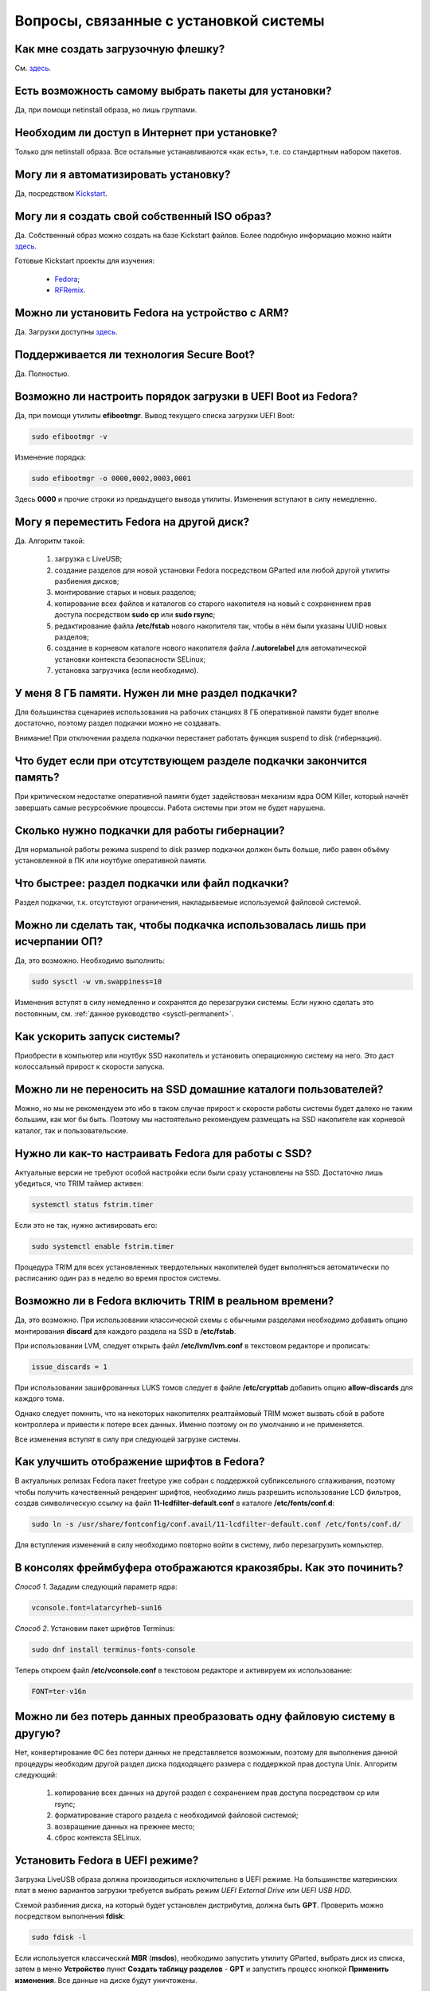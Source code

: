 .. Fedora-Faq-Ru (c) 2018, EasyCoding Team and contributors
.. 
.. Fedora-Faq-Ru is licensed under a
.. Creative Commons Attribution-ShareAlike 4.0 International License.
.. 
.. You should have received a copy of the license along with this
.. work. If not, see <https://creativecommons.org/licenses/by-sa/4.0/>.
.. _installation:

********************************************
Вопросы, связанные с установкой системы
********************************************

.. index:: flash, usb, live, installation, установка
.. _usb-flash:

Как мне создать загрузочную флешку?
==========================================

См. `здесь <https://www.easycoding.org/2017/07/12/sozdayom-fedora-liveusb.html>`__.

.. index:: package, select, пакет, выбор пактов
.. _package-selection:

Есть возможность самому выбрать пакеты для установки?
==========================================================

Да, при помощи netinstall образа, но лишь группами.

.. index:: installation, установка
.. _web-install:

Необходим ли доступ в Интернет при установке?
==========================================================

Только для netinstall образа. Все остальные устанавливаются «как есть», т.е. со стандартным набором пакетов.

.. index:: installation, установка, автоматизация
.. _automatic-install:

Могу ли я автоматизировать установку?
==========================================================

Да, посредством `Kickstart <https://pykickstart.readthedocs.io/en/latest/>`__.

.. index:: iso, образ, создание образа
.. _custom-iso:

Могу ли я создать свой собственный ISO образ?
==========================================================

Да. Собственный образ можно создать на базе Kickstart файлов. Более подобную информацию можно найти `здесь <https://fedoraproject.org/wiki/Livemedia-creator-_How_to_create_and_use_a_Live_CD>`__.

Готовые Kickstart проекты для изучения:

 * `Fedora <https://pagure.io/fedora-kickstarts>`__;
 * `RFRemix <https://github.com/RussianFedora/rfremix-kickstarts>`__.

.. index:: installation, установка, ARM
.. _fedora-arm:

Можно ли установить Fedora на устройство с ARM?
==========================================================

Да. Загрузки доступны `здесь <https://arm.fedoraproject.org/>`__.

.. index:: загрузка, boot, secure boot, безопасная загрузка
.. _secure-boot:

Поддерживается ли технология Secure Boot?
==========================================================

Да. Полностью.

.. index:: загрузка, boot, порядок загрузки
.. _uefi-reorder:

Возможно ли настроить порядок загрузки в UEFI Boot из Fedora?
=================================================================

Да, при помощи утилиты **efibootmgr**. Вывод текущего списка загрузки UEFI Boot:

.. code-block:: bash

    sudo efibootmgr -v

Изменение порядка:

.. code-block:: bash

    sudo efibootmgr -o 0000,0002,0003,0001

Здесь **0000** и прочие строки из предыдущего вывода утилиты. Изменения вступают в силу немедленно.

.. index:: moving installed system, перенос установленной системы
.. _moving-system:

Могу я переместить Fedora на другой диск?
============================================

Да. Алгоритм такой:

 1. загрузка с LiveUSB;
 2. создание разделов для новой установки Fedora посредством GParted или любой другой утилиты разбиения дисков;
 3. монтирование старых и новых разделов;
 4. копирование всех файлов и каталогов со старого накопителя на новый с сохранением прав доступа посредством **sudo cp** или **sudo rsync**;
 5. редактирование файла **/etc/fstab** нового накопителя так, чтобы в нём были указаны UUID новых разделов;
 6. создание в корневом каталоге нового накопителя файла **/.autorelabel** для автоматической установки контекста безопасности SELinux;
 7. установка загрузчика (если необходимо).

.. index:: swap, подкачка
.. _swap-info:

У меня 8 ГБ памяти. Нужен ли мне раздел подкачки?
=====================================================

Для большинства сценариев использования на рабочих станциях 8 ГБ оперативной памяти будет вполне достаточно, поэтому раздел подкачки можно не создавать.

Внимание! При отключении раздела подкачки перестанет работать функция suspend to disk (гибернация).

.. index:: swap, подкачка
.. _mem-outage:

Что будет если при отсутствующем разделе подкачки закончится память?
========================================================================

При критическом недостатке оперативной памяти будет задействован механизм ядра OOM Killer, который начнёт завершать самые ресурсоёмкие процессы. Работа системы при этом не будет нарушена.

.. index:: swap, подкачка
.. _swap-limits:

Сколько нужно подкачки для работы гибернации?
=================================================

Для нормальной работы режима suspend to disk размер подкачки должен быть больше, либо равен объёму установленной в ПК или ноутбуке оперативной памяти.

.. index:: swap, подкачка
.. _swap-partitions:

Что быстрее: раздел подкачки или файл подкачки?
===================================================

Раздел подкачки, т.к. отсутствуют ограничения, накладываемые используемой файловой системой.

.. index:: swap, подкачка
.. _swappiness:

Можно ли сделать так, чтобы подкачка использовалась лишь при исчерпании ОП?
================================================================================

Да, это возможно. Необходимо выполнить:

.. code-block:: bash

    sudo sysctl -w vm.swappiness=10

Изменения вступят в силу немедленно и сохранятся до перезагрузки системы. Если нужно сделать это постоянным, см. :ref:`данное руководство <sysctl-permanent>`.

.. index:: speed-up, ускорение запуска
.. _speedup-main:

Как ускорить запуск системы?
================================

Приобрести в компьютер или ноутбук SSD накопитель и установить операционную систему на него. Это даст колоссальный прирост к скорости запуска.

.. index:: speed-up, ускорение запуска
.. _speedup-home:

Можно ли не переносить на SSD домашние каталоги пользователей?
=================================================================

Можно, но мы не рекомендуем это ибо в таком случае прирост к скорости работы системы будет далеко не таким большим, как мог бы быть. Поэтому мы настоятельно рекомендуем размещать на SSD накопителе как корневой каталог, так и пользовательские.

.. index:: ssd, tuning, настройка под ssd, trim
.. _ssd-tuning:

Нужно ли как-то настраивать Fedora для работы с SSD?
========================================================

Актуальные версии не требуют особой настройки если были сразу установлены на SSD. Достаточно лишь убедиться, что TRIM таймер активен:

.. code-block:: bash

    systemctl status fstrim.timer

Если это не так, нужно активировать его:

.. code-block:: bash

    sudo systemctl enable fstrim.timer

Процедура TRIM для всех установленных твердотельных накопителей будет выполняться автоматически по расписанию один раз в неделю во время простоя системы.

.. index:: ssd, tuning, настройка под ssd, trim, lvm
.. _ssd-trim:

Возможно ли в Fedora включить TRIM в реальном времени?
==========================================================

Да, это возможно. При использовании классической схемы с обычными разделами необходимо добавить опцию монтирования **discard** для каждого раздела на SSD в **/etc/fstab**.

При использовании LVM, следует открыть файл **/etc/lvm/lvm.conf** в текстовом редакторе и прописать:

.. code-block:: text

    issue_discards = 1

При использовании зашифрованных LUKS томов следует в файле **/etc/crypttab** добавить опцию **allow-discards** для каждого тома.

Однако следует помнить, что на некоторых накопителях реалтаймовый TRIM может вызвать сбой в работе контроллера и привести к потере всех данных. Именно поэтому он по умолчанию и не применяется.

Все изменения вступят в силу при следующей загрузке системы.

.. index:: fonts, настройка шрифтов, сглаживание шрифтов
.. _fonts-cleartype:

Как улучшить отображение шрифтов в Fedora?
=============================================

В актуальных релизах Fedora пакет freetype уже собран с поддержкой субпиксельного сглаживания, поэтому чтобы получить качественный рендеринг шрифтов, необходимо лишь разрешить использование LCD фильтров, создав символическую ссылку на файл **11-lcdfilter-default.conf** в каталоге **/etc/fonts/conf.d**:

.. code-block:: bash

    sudo ln -s /usr/share/fontconfig/conf.avail/11-lcdfilter-default.conf /etc/fonts/conf.d/

Для вступления изменений в силу необходимо повторно войти в систему, либо перезагрузить компьютер.

.. index:: console, framebuffer, настройка шрифтов
.. _fonts-console:

В консолях фреймбуфера отображаются кракозябры. Как это починить?
=====================================================================

*Способ 1*. Зададим следующий параметр ядра:

.. code-block:: text

    vconsole.font=latarcyrheb-sun16

*Способ 2*. Установим пакет шрифтов Terminus:

.. code-block:: bash

    sudo dnf install terminus-fonts-console

Теперь откроем файл **/etc/vconsole.conf** в текстовом редакторе и активируем их использование:

.. code-block:: text

    FONT=ter-v16n

.. index:: file system, convert, файловая система
.. _fs-convert:

Можно ли без потерь данных преобразовать одну файловую систему в другую?
==============================================================================

Нет, конвертирование ФС без потери данных не представляется возможным, поэтому для выполнения данной процедуры необходим другой раздел диска подходящего размера с поддержкой прав доступа Unix. Алгоритм следующий:

 1. копирование всех данных на другой раздел с сохранением прав доступа посредством cp или rsync;
 2. форматирование старого раздела с необходимой файловой системой;
 3. возвращение данных на прежнее место;
 4. сброс контекста SELinux.

.. index:: uefi, boot, esp
.. _uefi-boot:

Установить Fedora в UEFI режиме?
====================================

Загрузка LiveUSB образа должна производиться исключительно в UEFI режиме. На большинстве материнских плат в меню вариантов загрузки требуется выбрать режим *UEFI External Drive* или *UEFI USB HDD*.

Схемой разбиения диска, на который будет установлен дистрибутив, должна быть **GPT**. Проверить можно посредством выполнения **fdisk**:

.. code-block:: bash

    sudo fdisk -l

Если используется классический **MBR** (**msdos**), необходимо запустить утилиту GParted, выбрать диск из списка, затем в меню **Устройство** пункт **Создать таблицу разделов** - **GPT** и запустить процесс кнопкой **Применить изменения**. Все данные на диске будут уничтожены.

Теперь можно приступать к установке. Автоматическое разбиение в Anaconda произведёт все действия самостоятельно.

.. index:: drive, partitions, разбиение диска
.. _fedora-partitions:

Как лучше разбить диск самостоятельно?
=========================================

Если по какой-то причине не хочется доверять автоматическому разбиению, мы рекомендуем следующую конфигурацию (порядок важен):

========    =================    ==============    ==================    ======================================================
Порядок     Файловая система     Размер раздела    Точка монтирования    Описание
========    =================    ==============    ==================    ======================================================
1           efi (vfat)           200 МБ            /boot/efi             Служебный ESP (UEFI) раздел.
2           ext4                 1 ГБ              /boot                 Раздел для хранения ядер и initrd.
3           ext4 или xfs         20 ГБ             /                     Корневой раздел для системы и приложений.
4           ext4 или xfs         всё - swap        /home                 Раздел для хранения пользовательских файлов.
5           swapfs               = RAM             swap                  Раздел подкачки (:ref:`если необходим <swap-info>`).
========    =================    ==============    ==================    ======================================================

Здесь **RAM** - объём установленной оперативной памяти.

.. index:: grub, boot, menu
.. _grub-hide:

Как полностью скрыть меню Grub?
====================================

Скрытие меню загрузки на UEFI конфигурациях:

.. code-block:: bash

    sudo grub2-editenv - set menu_auto_hide=1
    sudo grub2-mkconfig -o /etc/grub2-efi.cfg

Скрытие меню загрузки на legacy конфигурациях:

.. code-block:: bash

    sudo grub2-editenv - set menu_auto_hide=1
    sudo grub2-mkconfig -o /etc/grub2.cfg

Если в дуалбуте установлена ОС Microsoft Windows, но всё равно требуется скрыть меню Grub 2, то вместо **menu_auto_hide=1** следует применять **menu_auto_hide=2**.

Отмена изменений и повторная активацию меню на UEFI конфигурациях:

.. code-block:: bash

    sudo grub2-editenv - unset menu_auto_hide
    sudo grub2-mkconfig -o /etc/grub2-efi.cfg

Отмена изменений и повторная активацию меню на legacy конфигурациях:

.. code-block:: bash

    sudo grub2-editenv - unset menu_auto_hide
    sudo grub2-mkconfig -o /etc/grub2.cfg

Получить доступ к элементам скрытого меню можно посредством зажатия клавиши **Shift** или **F8** во время начальной загрузки системы.

.. index:: wi-fi, chipset, hardware
.. _wifi-chip:

Какие модули Wi-Fi корректно работают в Linux?
===================================================

Без проблем работают Wi-Fi модули следующих производителей:

 * Qualcomm Atheros (однако ath10k требуют загрузки прошивок из комплекта поставки ядра);
 * Intel Wireless (требуют загрузки индивидуальных прошивок iwl из поставки ядра).

Работают 50/50:

 * Realtek (широко известны проблемы с чипами серий rtl8192cu и rtl8812au);
 * MediaTek (ранее назывался Ralink).

Не работают:

 * Broadcom (для их работы необходима установка :ref:`проприетарных драйверов <broadcom-drivers>`, которые часто ведут себя непредсказуемо и могут вызывать сбои в работе ядра системы).
